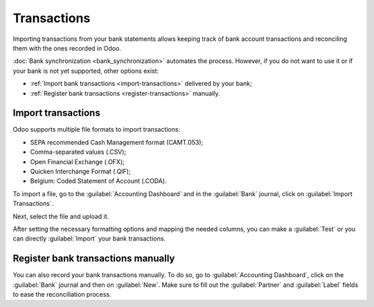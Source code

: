 ============
Transactions
============

Importing transactions from your bank statements allows keeping track of bank account transactions
and reconciling them with the ones recorded in Odoo.

:doc:`Bank synchronization <bank_synchronization>` automates the process. However, if you do not
want to use it or if your bank is not yet supported, other options exist:

- :ref:`Import bank transactions <import-transactions>` delivered by your bank;
- :ref:`Register bank transactions <register-transactions>` manually.

.. _import-transactions:

Import transactions
===================

Odoo supports multiple file formats to import transactions:

- SEPA recommended Cash Management format (CAMT.053);
- Comma-separated values (.CSV);
- Open Financial Exchange (.OFX);
- Quicken Interchange Format (.QIF);
- Belgium: Coded Statement of Account (.CODA).

To import a file, go to the :guilabel:`Accounting Dashboard` and in the :guilabel:`Bank` journal,
click on :guilabel:`Import Transactions`.

.. image:: bank_statements/import-transactions.png
   :align: center
   :alt: Import bank transactions from bank journal

Next, select the file and upload it.

After setting the necessary formatting options and mapping the needed columns, you can  make a
:guilabel:`Test` or you can directly :guilabel:`Import` your bank transactions.

.. _register-transactions:

Register bank transactions manually
===================================

You can also record your bank transactions manually. To do so, go to :guilabel:`Accounting
Dashboard`, click on the :guilabel:`Bank` journal and then on :guilabel:`New`. Make sure to fill out
the :guilabel:`Partner` and :guilabel:`Label` fields to ease the reconciliation process.


